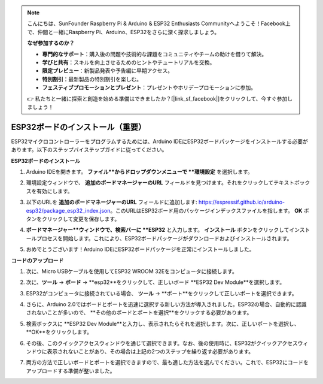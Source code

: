 .. note::

    こんにちは、SunFounder Raspberry Pi & Arduino & ESP32 Enthusiasts Communityへようこそ！Facebook上で、仲間と一緒にRaspberry Pi、Arduino、ESP32をさらに深く探求しましょう。

    **なぜ参加するのか？**

    - **専門的なサポート**：購入後の問題や技術的な課題をコミュニティやチームの助けを借りて解決。
    - **学びと共有**：スキルを向上させるためのヒントやチュートリアルを交換。
    - **限定プレビュー**：新製品発表や予告編に早期アクセス。
    - **特別割引**：最新製品の特別割引を楽しむ。
    - **フェスティブプロモーションとプレゼント**：プレゼントやホリデープロモーションに参加。

    👉 私たちと一緒に探索と創造を始める準備はできましたか？[|link_sf_facebook|]をクリックして、今すぐ参加しましょう！
ESP32ボードのインストール（重要）
===========================================

ESP32マイクロコントローラーをプログラムするためには、Arduino IDEにESP32ボードパッケージをインストールする必要があります。以下のステップバイステップガイドに従ってください。

**ESP32ボードのインストール**

#. Arduino IDEを開きます。 **ファイル**からドロップダウンメニューで **環境設定** を選択します。

   .. image:: img/install_esp32_1.png

#. 環境設定ウィンドウで、 **追加のボードマネージャーのURL** フィールドを見つけます。それをクリックしてテキストボックスを有効にします。

   .. image:: img/install_esp32_2.png

#. 以下のURLを **追加のボードマネージャーのURL** フィールドに追加します: https://espressif.github.io/arduino-esp32/package_esp32_index.json。このURLはESP32ボード用のパッケージインデックスファイルを指します。 **OK** ボタンをクリックして変更を保存します。

   .. image:: img/install_esp32_3.png

#. **ボードマネージャー**ウィンドウで、検索バーに **ESP32** と入力します。 **インストール** ボタンをクリックしてインストールプロセスを開始します。これにより、ESP32ボードパッケージがダウンロードおよびインストールされます。

   .. image:: img/install_esp32_4.png

#. おめでとうございます！Arduino IDEにESP32ボードパッケージを正常にインストールしました。

**コードのアップロード**

#. 次に、Micro USBケーブルを使用してESP32 WROOM 32Eをコンピュータに接続します。

   .. image:: img/plugin_esp32.png
       :width: 80%
       :align: center

#. 次に、**ツール** -> **ボード** -> **esp32**をクリックして、正しいボード **ESP32 Dev Module**を選択します。

   .. image:: img/install_esp32_5.png
      :width: 100%

#. ESP32がコンピュータに接続されている場合、 **ツール** -> **ポート**をクリックして正しいポートを選択できます。

   .. image:: img/install_esp32_6.png
      :width: 100%

#. さらに、Arduino 2.0ではボードとポートを迅速に選択する新しい方法が導入されました。ESP32の場合、自動的に認識されないことが多いので、 **その他のボードとポートを選択**をクリックする必要があります。

   .. image:: img/install_esp32_7.png
      :width: 80%

#. 検索ボックスに **ESP32 Dev Module**と入力し、表示されたらそれを選択します。次に、正しいポートを選択し、 **OK**をクリックします。

   .. image:: img/install_esp32_8.png
      :width: 90%

#. その後、このクイックアクセスウィンドウを通じて選択できます。なお、後の使用時に、ESP32がクイックアクセスウィンドウに表示されないことがあり、その場合は上記の2つのステップを繰り返す必要があります。

   .. image:: img/install_esp32_9.png
      :width: 80%

#. 両方の方法で正しいボードとポートを選択できますので、最も適した方法を選んでください。これで、ESP32にコードをアップロードする準備が整いました。
